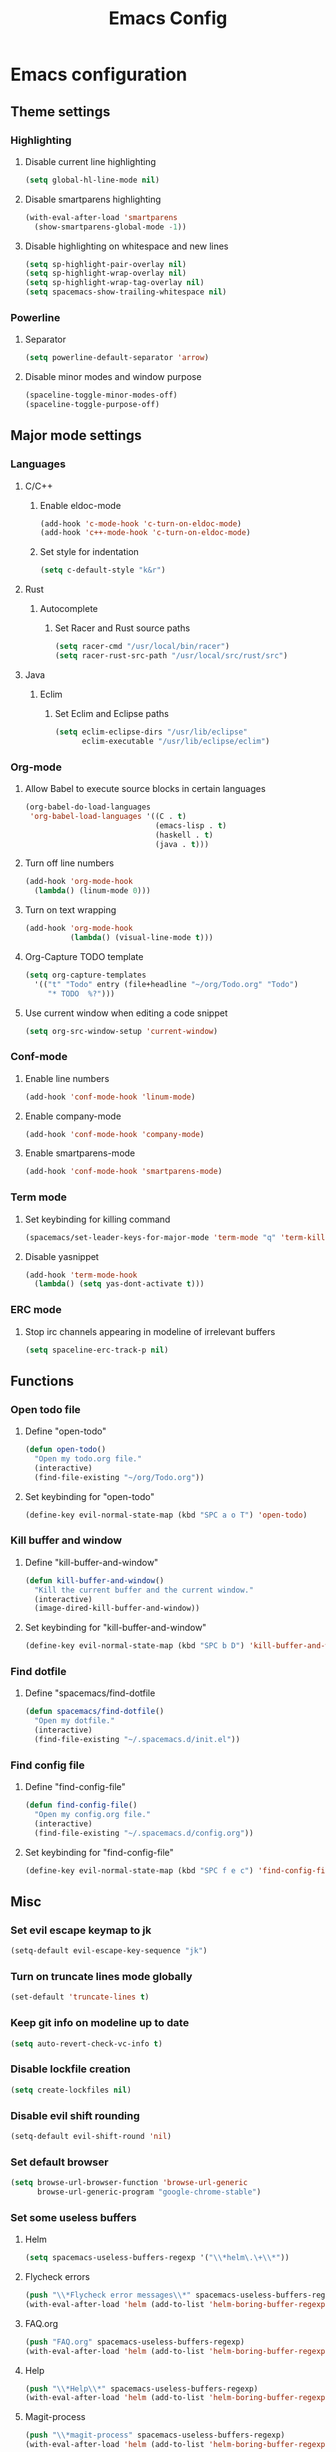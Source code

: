 #+TITLE: Emacs Config
#+OPTIONS: TOC:nil

* Emacs configuration
** Theme settings
*** Highlighting
**** Disable current line highlighting
#+BEGIN_SRC emacs-lisp
(setq global-hl-line-mode nil)
#+END_SRC

**** Disable smartparens highlighting
#+BEGIN_SRC emacs-lisp
(with-eval-after-load 'smartparens
  (show-smartparens-global-mode -1))
#+END_SRC

**** Disable highlighting on whitespace and new lines
#+BEGIN_SRC emacs-lisp
(setq sp-highlight-pair-overlay nil)
(setq sp-highlight-wrap-overlay nil)
(setq sp-highlight-wrap-tag-overlay nil)
(setq spacemacs-show-trailing-whitespace nil)
#+END_SRC

*** Powerline
**** Separator
#+BEGIN_SRC emacs-lisp
(setq powerline-default-separator 'arrow)
#+END_SRC

**** Disable minor modes and window purpose
#+BEGIN_SRC emacs-lisp
(spaceline-toggle-minor-modes-off)
(spaceline-toggle-purpose-off)
#+END_SRC

** Major mode settings
*** Languages
**** C/C++
***** Enable eldoc-mode
#+BEGIN_SRC emacs-lisp
(add-hook 'c-mode-hook 'c-turn-on-eldoc-mode)
(add-hook 'c++-mode-hook 'c-turn-on-eldoc-mode)
#+END_SRC

***** Set style for indentation
#+BEGIN_SRC emacs-lisp
(setq c-default-style "k&r")
#+END_SRC

**** Rust
***** Autocomplete 
****** Set Racer and Rust source paths
#+BEGIN_SRC emacs-lisp
(setq racer-cmd "/usr/local/bin/racer")
(setq racer-rust-src-path "/usr/local/src/rust/src")
#+END_SRC

**** Java
***** Eclim
****** Set Eclim and Eclipse paths
#+BEGIN_SRC emacs-lisp
(setq eclim-eclipse-dirs "/usr/lib/eclipse"
      eclim-executable "/usr/lib/eclipse/eclim")
#+END_SRC

*** Org-mode
**** Allow Babel to execute source blocks in certain languages
#+BEGIN_SRC emacs-lisp
(org-babel-do-load-languages
 'org-babel-load-languages '((C . t)
                             (emacs-lisp . t)
                             (haskell . t)
                             (java . t)))
#+END_SRC

**** Turn off line numbers 
#+BEGIN_SRC emacs-lisp
(add-hook 'org-mode-hook
  (lambda() (linum-mode 0)))
#+END_SRC

**** Turn on text wrapping
#+BEGIN_SRC emacs-lisp
(add-hook 'org-mode-hook
          (lambda() (visual-line-mode t))) 
#+END_SRC

**** Org-Capture TODO template
#+BEGIN_SRC emacs-lisp
(setq org-capture-templates
  '(("t" "Todo" entry (file+headline "~/org/Todo.org" "Todo")
     "* TODO  %?")))
#+END_SRC

**** Use current window when editing a code snippet
#+BEGIN_SRC emacs-lisp
(setq org-src-window-setup 'current-window)
#+END_SRC

*** Conf-mode
**** Enable line numbers
#+BEGIN_SRC emacs-lisp
(add-hook 'conf-mode-hook 'linum-mode)
#+END_SRC

**** Enable company-mode
#+BEGIN_SRC emacs-lisp
(add-hook 'conf-mode-hook 'company-mode)
#+END_SRC

**** Enable smartparens-mode
#+BEGIN_SRC emacs-lisp
(add-hook 'conf-mode-hook 'smartparens-mode)
#+END_SRC

*** Term mode
**** Set keybinding for killing command
#+BEGIN_SRC emacs-lisp
(spacemacs/set-leader-keys-for-major-mode 'term-mode "q" 'term-kill-subjob)
#+END_SRC

**** Disable yasnippet
#+BEGIN_SRC emacs-lisp
(add-hook 'term-mode-hook
  (lambda() (setq yas-dont-activate t)))
#+END_SRC

*** ERC mode
**** Stop irc channels appearing in modeline of irrelevant buffers 
#+BEGIN_SRC emacs-lisp
  (setq spaceline-erc-track-p nil)
#+END_SRC

** Functions
*** Open todo file 
**** Define "open-todo" 
#+BEGIN_SRC emacs-lisp
  (defun open-todo()
    "Open my todo.org file."
    (interactive)
    (find-file-existing "~/org/Todo.org"))
#+END_SRC

**** Set keybinding for "open-todo" 
#+BEGIN_SRC emacs-lisp
  (define-key evil-normal-state-map (kbd "SPC a o T") 'open-todo)
#+END_SRC

*** Kill buffer and window 
**** Define "kill-buffer-and-window" 
#+BEGIN_SRC emacs-lisp
  (defun kill-buffer-and-window()
    "Kill the current buffer and the current window."
    (interactive)
    (image-dired-kill-buffer-and-window))
#+END_SRC

**** Set keybinding for "kill-buffer-and-window" 
#+BEGIN_SRC emacs-lisp
  (define-key evil-normal-state-map (kbd "SPC b D") 'kill-buffer-and-window)
#+END_SRC
*** Find dotfile
**** Define "spacemacs/find-dotfile
#+BEGIN_SRC emacs-lisp
  (defun spacemacs/find-dotfile()
    "Open my dotfile."
    (interactive)
    (find-file-existing "~/.spacemacs.d/init.el"))
#+END_SRC

*** Find config file
**** Define "find-config-file"
#+BEGIN_SRC emacs-lisp
  (defun find-config-file()
    "Open my config.org file."
    (interactive)
    (find-file-existing "~/.spacemacs.d/config.org"))
#+END_SRC

**** Set keybinding for "find-config-file" 
#+BEGIN_SRC emacs-lisp
  (define-key evil-normal-state-map (kbd "SPC f e c") 'find-config-file)
#+END_SRC

** Misc
*** Set evil escape keymap to jk
#+BEGIN_SRC emacs-lisp
(setq-default evil-escape-key-sequence "jk")
#+END_SRC

*** Turn on truncate lines mode globally
#+BEGIN_SRC emacs-lisp
(set-default 'truncate-lines t)
#+END_SRC

*** Keep git info on modeline up to date
#+BEGIN_SRC emacs-lisp
(setq auto-revert-check-vc-info t)
#+END_SRC

*** Disable lockfile creation
#+BEGIN_SRC emacs-lisp
(setq create-lockfiles nil)
#+END_SRC

*** Disable evil shift rounding
#+BEGIN_SRC emacs-lisp
(setq-default evil-shift-round 'nil)
#+END_SRC

*** Set default browser
#+BEGIN_SRC emacs-lisp
(setq browse-url-browser-function 'browse-url-generic
      browse-url-generic-program "google-chrome-stable")
#+END_SRC

*** Set some useless buffers
**** Helm
#+BEGIN_SRC emacs-lisp
(setq spacemacs-useless-buffers-regexp '("\\*helm\.\+\\*"))
#+END_SRC

**** Flycheck errors
#+BEGIN_SRC emacs-lisp
(push "\\*Flycheck error messages\\*" spacemacs-useless-buffers-regexp)
(with-eval-after-load 'helm (add-to-list 'helm-boring-buffer-regexp-list '"\\*Flycheck error messages\\*"))
#+END_SRC

**** FAQ.org
#+BEGIN_SRC emacs-lisp
(push "FAQ.org" spacemacs-useless-buffers-regexp)
(with-eval-after-load 'helm (add-to-list 'helm-boring-buffer-regexp-list '"FAQ.org"))
#+END_SRC

**** Help
#+BEGIN_SRC emacs-lisp
(push "\\*Help\\*" spacemacs-useless-buffers-regexp)
(with-eval-after-load 'helm (add-to-list 'helm-boring-buffer-regexp-list '"\\*Help\\*"))
#+END_SRC

**** Magit-process
#+BEGIN_SRC emacs-lisp
(push "\\*magit-process" spacemacs-useless-buffers-regexp)
(with-eval-after-load 'helm (add-to-list 'helm-boring-buffer-regexp-list '"\\*magit-process"))
#+END_SRC

**** Todo archive
#+BEGIN_SRC emacs-lisp
(push "Todo.org_archive" spacemacs-useless-buffers-regexp)
(with-eval-after-load 'helm (add-to-list 'helm-boring-buffer-regexp-list '"Todo.org_archive"))
#+END_SRC
